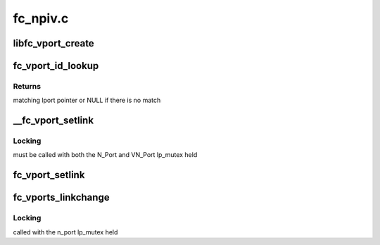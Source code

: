 .. -*- coding: utf-8; mode: rst -*-

=========
fc_npiv.c
=========


.. _`libfc_vport_create`:

libfc_vport_create
==================

.. c:function:: struct fc_lport *libfc_vport_create (struct fc_vport *vport, int privsize)

    Create a new NPIV vport instance

    :param struct fc_vport \*vport:
        fc_vport structure from scsi_transport_fc

    :param int privsize:
        driver private data size to allocate along with the Scsi_Host



.. _`fc_vport_id_lookup`:

fc_vport_id_lookup
==================

.. c:function:: struct fc_lport *fc_vport_id_lookup (struct fc_lport *n_port, u32 port_id)

    find NPIV lport that matches a given fabric ID

    :param struct fc_lport \*n_port:
        Top level N_Port which may have multiple NPIV VN_Ports

    :param u32 port_id:
        Fabric ID to find a match for



.. _`fc_vport_id_lookup.returns`:

Returns
-------

matching lport pointer or NULL if there is no match



.. _`__fc_vport_setlink`:

__fc_vport_setlink
==================

.. c:function:: void __fc_vport_setlink (struct fc_lport *n_port, struct fc_lport *vn_port)

    update link and status on a VN_Port

    :param struct fc_lport \*n_port:
        parent N_Port

    :param struct fc_lport \*vn_port:
        VN_Port to update



.. _`__fc_vport_setlink.locking`:

Locking
-------

must be called with both the N_Port and VN_Port lp_mutex held



.. _`fc_vport_setlink`:

fc_vport_setlink
================

.. c:function:: void fc_vport_setlink (struct fc_lport *vn_port)

    update link and status on a VN_Port

    :param struct fc_lport \*vn_port:
        virtual port to update



.. _`fc_vports_linkchange`:

fc_vports_linkchange
====================

.. c:function:: void fc_vports_linkchange (struct fc_lport *n_port)

    change the link state of all vports

    :param struct fc_lport \*n_port:
        Parent N_Port that has changed state



.. _`fc_vports_linkchange.locking`:

Locking
-------

called with the n_port lp_mutex held

